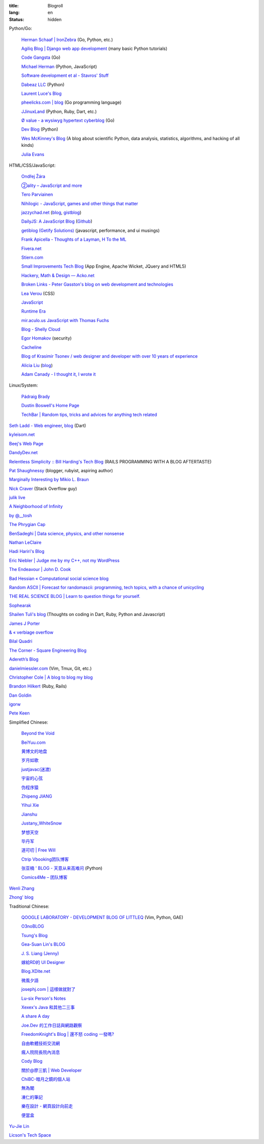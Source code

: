 :title: Blogroll
:lang: en
:status: hidden


Python/Go:

  `Herman Schaaf | IronZebra <http://www.ironzebra.com/>`_ (Go, Python, etc.)

  `Agiliq Blog | Django web app development <http://agiliq.com/blog/>`_ (many basic Python tutorials)

  `Code Gangsta <http://codegangsta.io/>`_ (Go)

  `Michael Herman <http://mherman.org/>`_ (Python, JavaScript)

  `Software development et al - Stavros' Stuff <http://www.stavros.io/>`_

  `Dabeaz LLC <http://www.dabeaz.com/>`_ (Python)

  `Laurent Luce's Blog <http://www.laurentluce.com/>`_

  `pheelicks.com | blog <http://www.pheelicks.com/>`_ (Go programming language)

  `JJinuxLand <http://jjinux.blogspot.com/>`_ (Python, Ruby, Dart, etc.)

  `Ø value - a wysiwyg hypertext cyberblog <http://0value.com/>`_ (Go)

  `Dev Blog <http://mohd-akram.github.io/>`_ (Python)

  `Wes McKinney's Blog <http://wesmckinney.com/blog/>`_
  (A blog about scientific Python, data analysis, statistics, algorithms, and hacking of all kinds)

  `Julia Evans <http://jvns.ca/>`_

HTML/CSS/JavaScript:

  `Ondřej Žára <http://ondras.zarovi.cz/>`_

  `②ality – JavaScript and more <http://www.2ality.com/>`_

  `Tero Parviainen <http://teropa.info/>`_

  `Nihilogic - JavaScript, games and other things that matter <http://blog.nihilogic.dk/>`_

  `jazzychad.net <http://jazzychad.net/>`_
  (`blog <http://blog.jazzychad.net/>`__, `gistblog <http://txt.jazzychad.net/>`__)

  `DailyJS: A JavaScript Blog <http://dailyjs.com/>`_
  (`Github <https://github.com/alexyoung/dailyjs>`__)

  `getiblog (Getify Solutions) <http://blog.getify.com/>`_ (javascript, performance, and ui musings)

  `Frank Apicella - Thoughts of a Layman <http://frankapicella.com/>`_,
  `H To the ML <http://htotheml.com/>`_

  `Fivera.net <http://fivera.net/>`_

  `Stiern.com <http://stiern.com/>`_

  `Small Improvements Tech Blog <http://tech.small-improvements.com/>`_
  (App Engine, Apache Wicket, JQuery and HTML5)

  `Hackery, Math & Design — Acko.net <http://acko.net/>`_

  `Broken Links - Peter Gasston's blog on web development and technologies <http://www.broken-links.com/>`_

  `Lea Verou <http://lea.verou.me/>`_ (CSS)

  `JavaScript <http://blog.romanliutikov.com/>`_

  `Runtime Era <http://www.runtime-era.com/>`_

  `mir.aculo.us JavaScript with Thomas Fuchs <http://mir.aculo.us/>`_

  `Blog - Shelly Cloud <https://shellycloud.com/blog>`_

  `Egor Homakov <http://homakov.blogspot.com/>`_ (security)

  `Cacheline <http://tavendo.com/blog/>`_

  `Blog of Krasimir Tsonev / web designer and developer with over 10 years of experience <http://krasimirtsonev.com/blog>`_

  `Alicia Liu <http://alicialiu.net/>`_
  (`blog <http://blog.alicialiu.net/>`__)

  `Adam Canady - I thought it, I wrote it <http://blog.adamcanady.com/>`_

Linux/System:

  `Pádraig Brady <http://www.pixelbeat.org/>`_

  `Dustin Boswell's Home Page <http://dustwell.com/>`_

  `TechBar | Random tips, tricks and advices for anything tech related <http://www.techbar.me/>`_

`Seth Ladd - Web engineer <http://www.sethladd.com/>`_,
`blog <http://blog.sethladd.com/>`__ (Dart)

`kyleisom.net <http://kyleisom.net/>`_

`Beej's Web Page <http://beej.us/>`_

`DandyDev.net <http://dandydev.net/>`_

`Relentless Simplicity :: Bill Harding's Tech Blog <http://www.williambharding.com/blog/>`_
(RAILS PROGRAMMING WITH A BLOG AFTERTASTE)

`Pat Shaughnessy <http://patshaughnessy.net/>`_ (blogger, rubyist, aspiring author)

`Marginally Interesting by Mikio L. Braun <http://blog.mikiobraun.de/>`_

`Nick Craver <http://nickcraver.com/blog/>`_ (Stack Overflow guy)

`julik live <http://live.julik.nl/>`_

`A Neighborhood of Infinity <http://blog.sigfpe.com/>`_

`by @__tosh <http://www.ramen.io/>`_

`The Phrygian Cap <http://luisbg.blogalia.com/>`_

`BenSadeghi | Data science, physics, and other nonsense <http://bensadeghi.com/>`_

`Nathan LeClaire <http://nathanleclaire.com/>`_

`Hadi Hariri's Blog <http://hadihariri.com/>`_

`Eric Niebler | Judge me by my C++, not my WordPress <http://ericniebler.com/>`_

`The Endeavour | John D. Cook <http://www.johndcook.com/blog/>`_

`Bad Hessian « Computational social science blog <http://badhessian.org/>`_

`Random ASCII | Forecast for randomascii: programming, tech topics, with a chance of unicycling <http://randomascii.wordpress.com/>`_

`THE REAL SCIENCE BLOG | Learn to question things for yourself. <http://malishoaib.wordpress.com/>`_

`Sophearak <http://sophearak.github.io/>`_

`Shailen Tuli's blog <http://shailen.github.io/>`_
(Thoughts on coding in Dart, Ruby, Python and Javascript)

`James J Porter <http://jamesporter.me/>`_

`& « verbiage overflow <http://brannerchinese.wordpress.com/>`_

`Bilal Quadri <http://bilalquadri.com/>`_

`The Corner - Square Engineering Blog <http://corner.squareup.com/>`_

`Adereth’s Blog <http://adereth.github.io/>`_

`danielmiessler.com <http://www.danielmiessler.com/>`_ (Vim, Tmux, Git, etc.)

`Christopher Cole | A blog to blog my blog <http://blog.chris-cole.net/>`_

`Brandon Hilkert <http://brandonhilkert.com/>`_ (Ruby, Rails)

`Dan Goldin <http://dangoldin.com/>`_

`igorw <https://igor.io/>`_

`Pete Keen <http://www.petekeen.net/>`_

Simplified Chinese:

  `Beyond the Void <https://www.byvoid.com/>`_

  `BeiYuu.com <http://beiyuu.com/>`_

  `黄博文的地盘 <http://www.huangbowen.net/>`_

  `岁月如歌 <http://lifesinger.wordpress.com/>`_

  `justjavac(迷渡) <http://justjavac.com/>`_

  `宇宙的心弦 <http://www.physixfan.com/>`_

  `伪程序猿 <http://rca.is-programmer.com/>`_

  `Zhipeng JIANG <http://jesusjzp.github.io/>`_

  `Yihui Xie <http://yihui.name/>`_

  `Jianshu <http://jianshu.io/>`_

  `Justany_WhiteSnow <http://www.cnblogs.com/justany/>`_

  `梦想天空 <http://www.cnblogs.com/lhb25/>`_

  `毕丹军 <http://www.cnblogs.com/by1990/>`_

  `道可叨 | Free Will <http://zhuoqiang.me/>`_

  `Ctrip Vbooking团队博客 <http://vbooking.github.io/>`_

  `张亚楠 ' BLOG - 天意从来高难问 <http://www.zhidaow.com/>`_ (Python)

  `Comics4Me – 团队博客 <http://blog.manhuahe.net/>`_

`Wenli Zhang <http://zhangwenli.com/>`_

`Zhong' blog <http://stupidgrass.github.io/blog/>`_

Traditional Chinese:

  `QOOGLE LABORATORY - DEVELOPMENT BLOG OF LITTLEQ <http://littleq.logdown.com/>`_
  (Vim, Python, GAE)

  `O3noBLOG <https://blog.othree.net/>`_

  `Tsung's Blog <http://blog.longwin.com.tw/>`_

  `Gea-Suan Lin's BLOG <http://blog.gslin.org/>`_

  `J. S. Liang (Jenny) <http://jsliang.com/>`_

  `嫁給RD的 UI Designer <http://akanelee.logdown.com/>`_

  `Blog.XDite.net <http://blog.xdite.net/>`_

  `微風夕語 <http://bone.twbbs.org.tw/blog/>`_

  `josephj.com | 這樣做就對了 <http://josephj.com/>`_

  `Lu-six Person's Notes <http://lucien.cc/>`_

  `Xexex's Java 和其他二三事 <http://www.javaworld.com.tw/roller/ingramchen/>`_

  `A share A day <http://ashareaday.wcc.tw/>`_

  `Joe.Dev 的工作日誌與網路觀察 <http://joe-dev.blogspot.com/>`_

  `FreedomKnight's Blog | 還不怒 coding 一發嗎? <http://blog.freedomknight.me/>`_

  `自由軟體技術交流網 <http://freesf.tw/>`_

  `瘋人院院長院內消息 <http://blog.cheyingwu.tw/>`_

  `Cody Blog <http://blog.codylab.com/>`_

  `關於@廖三凱 | Web Developer <http://liaosankai.com/>`_

  `ChiBC-暗月之鏡的個人站 <http://chibc.net/>`_

  `無為閣 <http://hychen.wuweig.org/>`_

  `凍仁的筆記 <http://note.drx.tw/>`_

  `樂在設計 - 網頁設計向前走 <http://fundesigner.net/>`_

  `便當盒 <http://blog.nahoya.com/>`_

`Yu-Jie Lin <http://www.yjl.im/>`_

`Licson's Tech Space <http://licson.net/>`_

